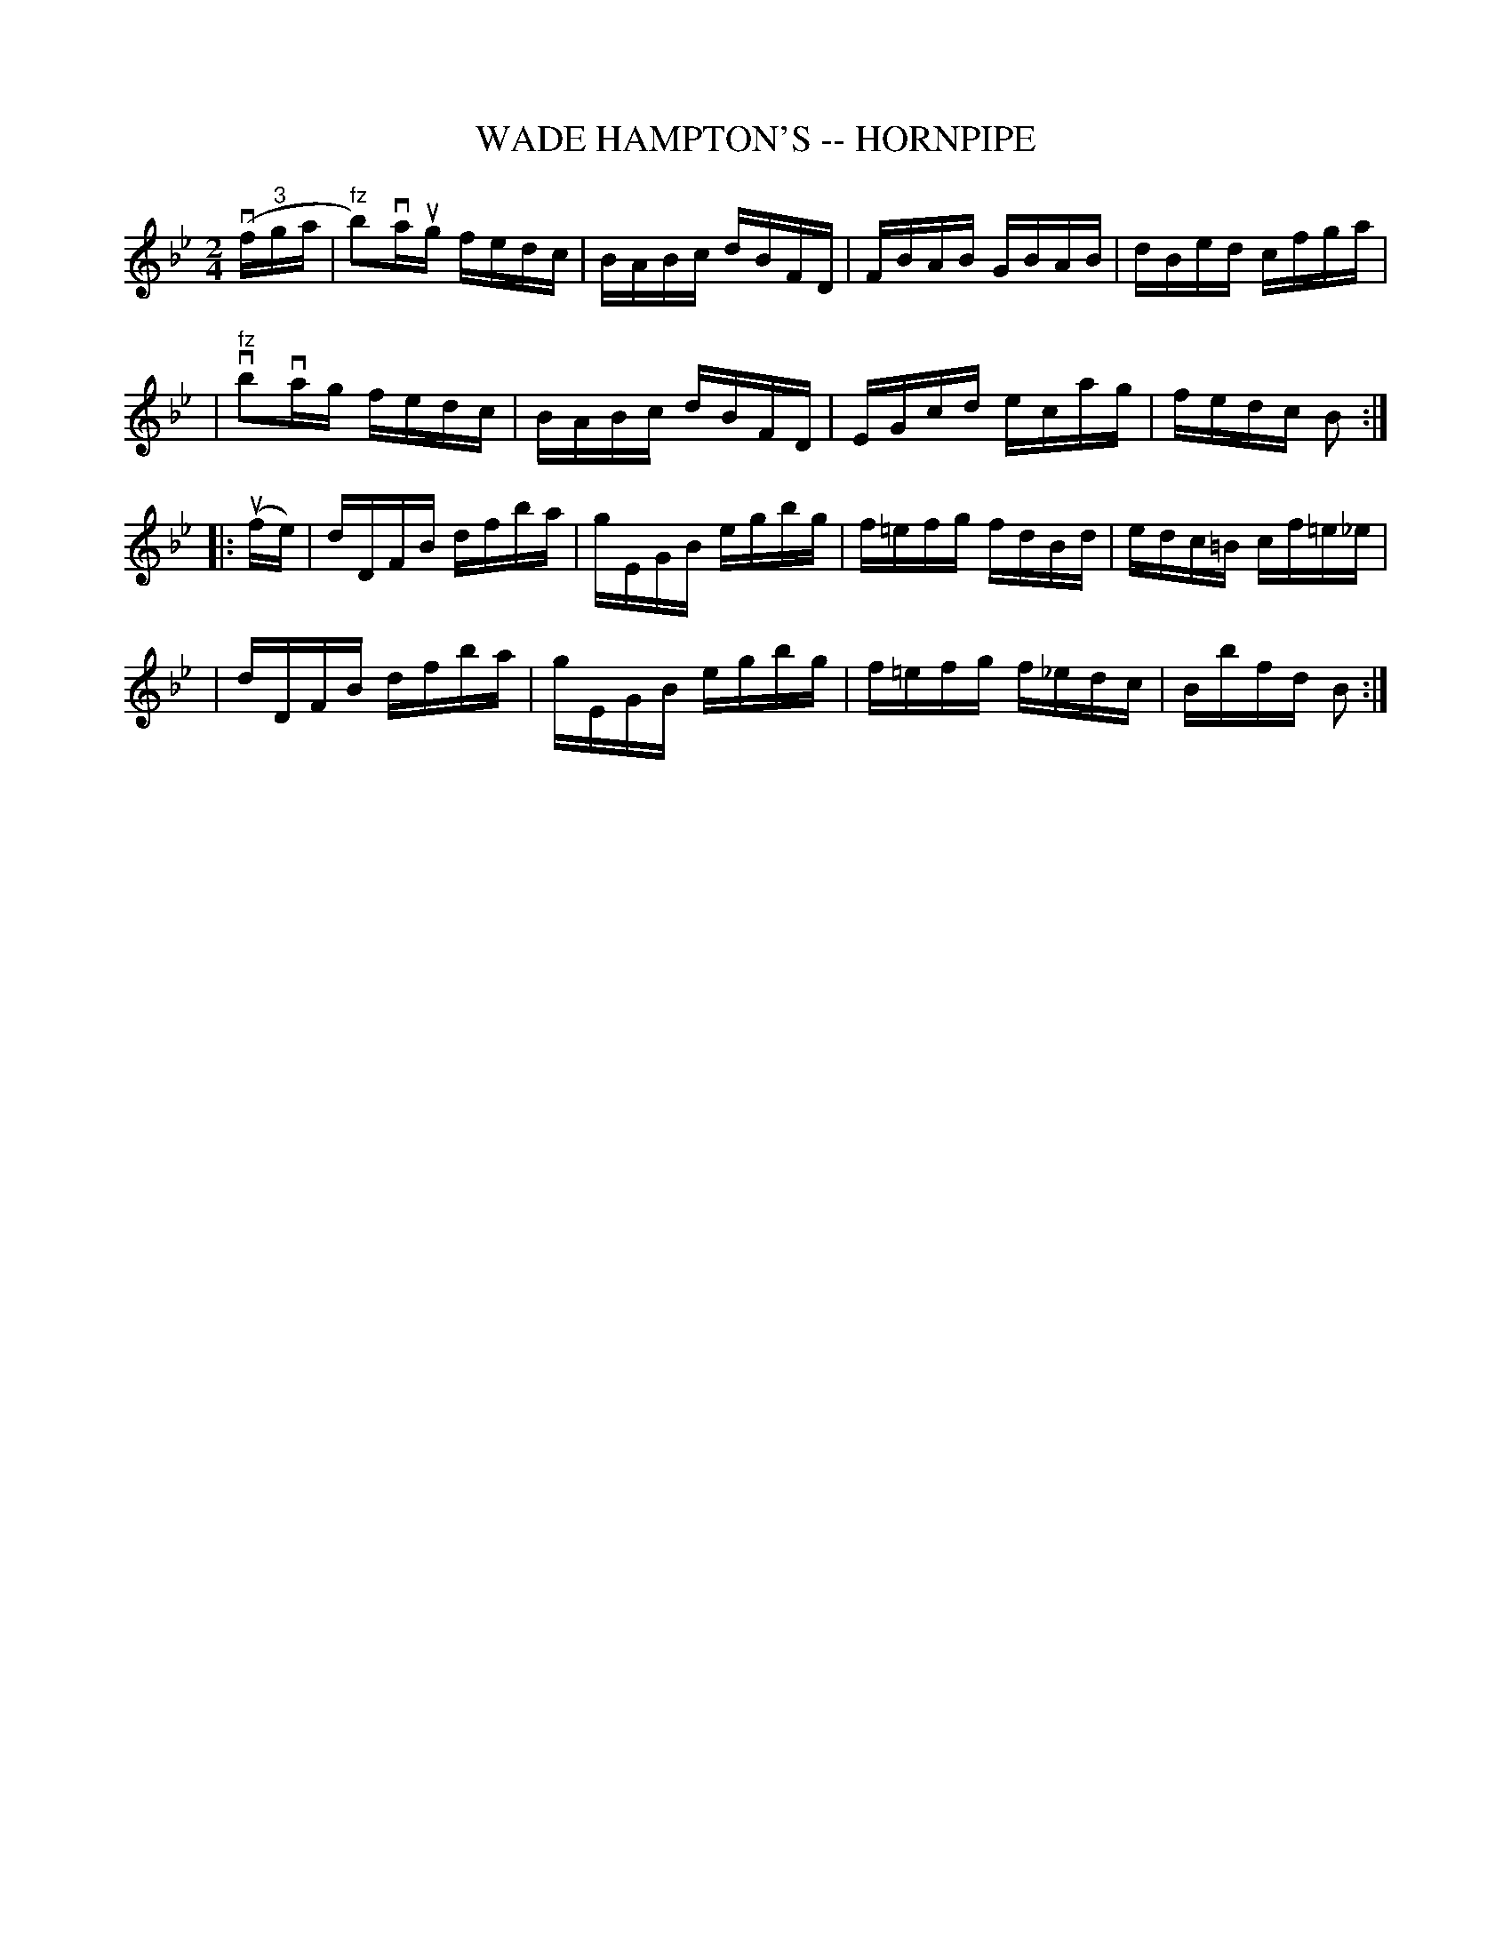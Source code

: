 X: 1
T: WADE HAMPTON'S -- HORNPIPE
B: Ryan's Mammoth Collection of Fiddle Tunes
R: hornpipe
M: 2/4
L: 1/16
Z: Contributed 20010907141507 by John Chambers jmchambers:rcn.net
K: Bb
(vf"3"ga \
| "fz"b2)vaug fedc | BABc dBFD | FBAB GBAB | dBed cfga |
| "fz"vb2vag  fedc | BABc dBFD | EGcd ecag | fedc B2 :|
|: (ufe) \
| dDFB dfba | gEGB egbg | f=efg fdBd  | edc=B cf=e_e |
| dDFB dfba | gEGB egbg | f=efg f_edc | Bbfd B2 :|
